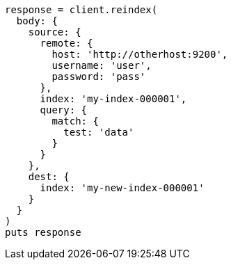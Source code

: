 [source, ruby]
----
response = client.reindex(
  body: {
    source: {
      remote: {
        host: 'http://otherhost:9200',
        username: 'user',
        password: 'pass'
      },
      index: 'my-index-000001',
      query: {
        match: {
          test: 'data'
        }
      }
    },
    dest: {
      index: 'my-new-index-000001'
    }
  }
)
puts response
----
